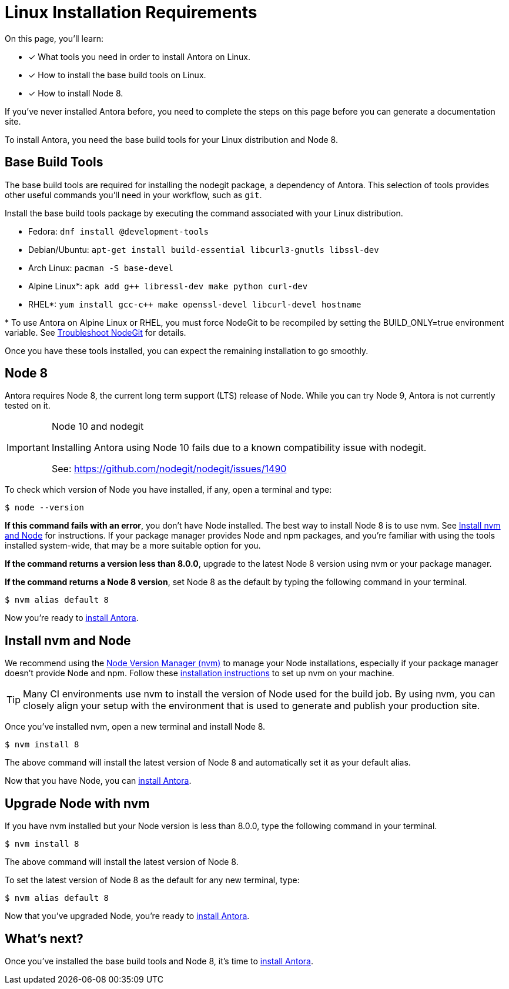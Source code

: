 = Linux Installation Requirements
// URLs
:url-nvm: https://github.com/creationix/nvm
:url-nvm-install: {url-nvm}#installation

On this page, you'll learn:

* [x] What tools you need in order to install Antora on Linux.
* [x] How to install the base build tools on Linux.
* [x] How to install Node 8.

If you've never installed Antora before, you need to complete the steps on this page before you can generate a documentation site.

To install Antora, you need the base build tools for your Linux distribution and Node 8.

== Base Build Tools

The base build tools are required for installing the nodegit package, a dependency of Antora.
This selection of tools provides other useful commands you'll need in your workflow, such as `git`.

Install the base build tools package by executing the command associated with your Linux distribution.

* Fedora: `dnf install @development-tools`
* Debian/Ubuntu: `apt-get install build-essential libcurl3-gnutls libssl-dev`
* Arch Linux: `pacman -S base-devel`
* Alpine Linux*: `apk add g++ libressl-dev make python curl-dev`
* RHEL*: `yum install gcc-c++ make openssl-devel libcurl-devel hostname`

{asterisk} To use Antora on Alpine Linux or RHEL, you must force NodeGit to be recompiled by setting the BUILD_ONLY=true environment variable.
See xref:install/troubleshoot-nodegit.adoc[Troubleshoot NodeGit] for details.

Once you have these tools installed, you can expect the remaining installation to go smoothly.

== Node 8

Antora requires Node 8, the current long term support (LTS) release of Node.
While you can try Node 9, Antora is not currently tested on it.

[IMPORTANT]
.Node 10 and nodegit
====
Installing Antora using Node 10 fails due to a known compatibility issue with nodegit. 

See: https://github.com/nodegit/nodegit/issues/1490
====

To check which version of Node you have installed, if any, open a terminal and type:

[source]
$ node --version

*If this command fails with an error*, you don't have Node installed.
The best way to install Node 8 is to use nvm.
See <<install-nvm>> for instructions.
If your package manager provides Node and npm packages, and you're familiar with using the tools installed system-wide, that may be a more suitable option for you.

*If the command returns a version less than 8.0.0*, upgrade to the latest Node 8 version using nvm or your package manager.

*If the command returns a Node 8 version*, set Node 8 as the default by typing the following command in your terminal.

[source]
$ nvm alias default 8

Now you're ready to xref:install/install-antora.adoc[install Antora].

[#install-nvm]
== Install nvm and Node

We recommend using the {url-nvm}[Node Version Manager (nvm)^] to manage your Node installations, especially if your package manager doesn't provide Node and npm.
Follow these {url-nvm-install}[installation instructions^] to set up nvm on your machine.

TIP: Many CI environments use nvm to install the version of Node used for the build job.
By using nvm, you can closely align your setup with the environment that is used to generate and publish your production site.

Once you've installed nvm, open a new terminal and install Node 8.

[source]
$ nvm install 8

The above command will install the latest version of Node 8 and automatically set it as your default alias.

Now that you have Node, you can xref:install/install-antora.adoc[install Antora].

[#upgrade-node]
== Upgrade Node with nvm

If you have nvm installed but your Node version is less than 8.0.0, type the following command in your terminal.

[source]
$ nvm install 8

The above command will install the latest version of Node 8.

To set the latest version of Node 8 as the default for any new terminal, type:

[source]
$ nvm alias default 8

Now that you've upgraded Node, you're ready to xref:install/install-antora.adoc[install Antora].

== What's next?

Once you've installed the base build tools and Node 8, it's time to xref:install/install-antora.adoc[install Antora].
